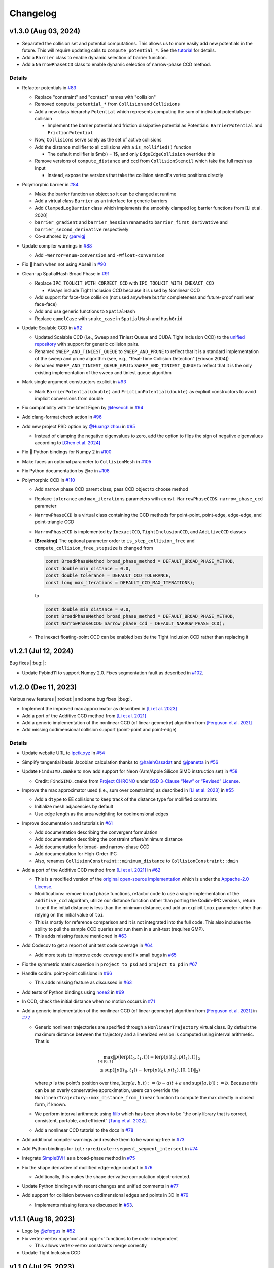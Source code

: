 Changelog
=========

.. role:: cpp(code)
   :language: c++
.. role:: cmake(code)
   :language: cmake

v1.3.0 (Aug 03, 2024)
---------------------

-  Separated the collision set and potential computations. This allows us to more easily add new potentials in the future. This will require updating calls to ``compute_potential_*``. See the `tutorial <https://ipctk.xyz/tutorial/getting_started.html>`__ for details.
-  Add a ``Barrier`` class to enable dynamic selection of barrier function.
-  Add a ``NarrowPhaseCCD`` class to enable dynamic selection of narrow-phase CCD method.

.. _details-4:

Details
~~~~~~~

-  Refactor potentials in `#83 <https://github.com/ipc-sim/ipc-toolkit/pull/83>`__

   -  Replace "constraint" and "contact" names with "collision"
   -  Removed ``compute_potential_*`` from ``Collision`` and ``Collisions``
   -  Add a new class hierarchy ``Potential`` which represents computing the sum of individual potentials per collision

      -  Implement the barrier potential and friction dissipative potential as Potentials: ``BarrierPotential`` and ``FrictionPotential``

   -  Now, ``Collisions`` serve solely as the set of active collisions
   -  Add the distance mollifier to all collisions with a ``is_mollified()`` function

      -  The default mollifier is $m(x) = 1$, and only ``EdgeEdgeCollision`` overrides this

   -  Remove versions of ``compute_distance`` and ``ccd`` from ``CollisionStencil`` which take the full mesh as input

      -  Instead, expose the versions that take the collision stencil's vertex positions directly

-  Polymorphic barrier in `#84 <https://github.com/ipc-sim/ipc-toolkit/pull/84>`__

   -  Make the barrier function an object so it can be changed at runtime
   -  Add a virtual class ``Barrier`` as an interface for generic barriers
   -  Add ``ClampedLogBarrier`` class which implements the smoothly clamped log barrier functions from [Li et al. 2020]
   -  ``barrier_gradient`` and ``barrier_hessian`` renamed to ``barrier_first_derivative`` and ``barrier_second_derivative`` respectively
   -  Co-authored by `@arvigj <https://github.com/arvigj>`__

-  Update compiler warnings in `#88 <https://github.com/ipc-sim/ipc-toolkit/pull/88>`__

   -  Add ``-Werror=enum-conversion`` and ``-Wfloat-conversion``

-  Fix 🐛 hash when not using Abseil in `#90 <https://github.com/ipc-sim/ipc-toolkit/pull/90>`__
-  Clean-up SpatialHash Broad Phase in `#91 <https://github.com/ipc-sim/ipc-toolkit/pull/91>`__

   -  Replace ``IPC_TOOLKIT_WITH_CORRECT_CCD`` with ``IPC_TOOLKIT_WITH_INEXACT_CCD``

      -  Always include Tight Inclusion CCD because it is used by Nonlinear CCD

   -  Add support for face-face collision (not used anywhere but for completeness and future-proof nonlinear face-face)
   -  Add and use generic functions to ``SpatialHash``
   -  Replace ``camelCase`` with ``snake_case`` in ``SpatialHash`` and ``HashGrid``

-  Update Scalable CCD in `#92 <https://github.com/ipc-sim/ipc-toolkit/pull/92>`__

   -  Updated Scalable CCD (i.e., Sweep and Tiniest Queue and CUDA Tight Inclusion CCD) to the `unified repository <https://github.com/Continuous-Collision-Detection/Scalable-CCD>`__ with support for generic collision pairs.
   -  Renamed ``SWEEP_AND_TINIEST_QUEUE`` to ``SWEEP_AND_PRUNE`` to reflect that it is a standard implementation of the sweep and prune algorithm (see, e.g., "Real-Time Collision Detection" [Ericson 2004])
   -  Renamed ``SWEEP_AND_TINIEST_QUEUE_GPU`` to ``SWEEP_AND_TINIEST_QUEUE`` to reflect that it is the only existing implementation of the sweep and tiniest queue algorithm

-  Mark single argument constructors explicit in `#93 <https://github.com/ipc-sim/ipc-toolkit/pull/93>`__

   -  Mark ``BarrierPotential(double)`` and ``FrictionPotential(double)`` as explicit constructors to avoid implicit conversions from double

-  Fix compatibility with the latest Eigen by `@teseoch <https://github.com/teseoch>`__ in `#94 <https://github.com/ipc-sim/ipc-toolkit/pull/94>`__
-  Add clang-format check action in `#96 <https://github.com/ipc-sim/ipc-toolkit/pull/96>`__
-  Add new project PSD option by `@Huangzizhou <https://github.com/Huangzizhou>`__ in `#95 <https://github.com/ipc-sim/ipc-toolkit/pull/95>`__

   -  Instead of clamping the negative eigenvalues to zero, add the option to flips the sign of negative eigenvalues according to `[Chen et al. 2024] <https://github.com/honglin-c/abs-psd>`__

-  Fix 🐛 Python bindings for Numpy 2 in `#100 <https://github.com/ipc-sim/ipc-toolkit/pull/100>`__
-  Make faces an optional parameter to ``CollisionMesh`` in `#105 <https://github.com/ipc-sim/ipc-toolkit/pull/105>`__
-  Fix Python documentation by @rc in `#108 <https://github.com/ipc-sim/ipc-toolkit/pull/108>`__
-  Polymorphic CCD in `#110 <https://github.com/ipc-sim/ipc-toolkit/pull/110>`__

   -  Add narrow phase CCD parent class; pass CCD object to choose method
   -  Replace ``tolerance`` and ``max_iterations`` parameters with ``const NarrowPhaseCCD& narrow_phase_ccd`` parameter
   -  ``NarrowPhaseCCD`` is a virtual class containing the CCD methods for point-point, point-edge, edge-edge, and point-triangle CCD
   -  ``NarrowPhaseCCD`` is implemented by ``InexactCCD``, ``TightInclusionCCD``, and ``AdditiveCCD`` classes
   -  **[Breaking]** The optional parameter order to ``is_step_collision_free`` and ``compute_collision_free_stepsize`` is changed from

      .. code:: cpp

         const BroadPhaseMethod broad_phase_method = DEFAULT_BROAD_PHASE_METHOD,
         const double min_distance = 0.0,
         const double tolerance = DEFAULT_CCD_TOLERANCE,
         const long max_iterations = DEFAULT_CCD_MAX_ITERATIONS);

      to

      .. code:: cpp

         const double min_distance = 0.0,
         const BroadPhaseMethod broad_phase_method = DEFAULT_BROAD_PHASE_METHOD,
         const NarrowPhaseCCD& narrow_phase_ccd = DEFAULT_NARROW_PHASE_CCD);

   -  The inexact floating-point CCD can be enabled beside the Tight Inclusion CCD rather than replacing it

v1.2.1 (Jul 12, 2024)
---------------------

Bug fixes |:bug:| :

- Update Pybind11 to support Numpy 2.0. Fixes segmentation fault as described in `#102 <https://github.com/ipc-sim/ipc-toolkit/issues/102>`__.

v1.2.0 (Dec 11, 2023)
---------------------

Various new features |:rocket:| and some bug fixes |:bug:|.

-  Implement the improved max approximator as described in `[Li et al. 2023] <https://arxiv.org/abs/2307.15908>`__
-  Add a port of the Additive CCD method from `[Li et al. 2021] <https://ipc-sim.github.io/C-IPC/>`__
-  Add a generic implementation of the nonlinear CCD (of linear geometry) algorithm from `[Ferguson et al. 2021] <https://ipc-sim.github.io/rigid-ipc/>`__
-  Add missing codimensional collision support (point-point and point-edge)

.. _details-3:

Details
~~~~~~~

* Update website URL to `ipctk.xyz <https://ipctk.xyz>`__ in `#54 <https://github.com/ipc-sim/ipc-toolkit/pull/54>`__
* Simplify tangential basis Jacobian calculation thanks to `@halehOssadat <https://github.com/halehOssadat>`__ and `@jpanetta <https://github.com/jpanetta>`__ in `#56 <https://github.com/ipc-sim/ipc-toolkit/pull/56>`__
* Update ``FindSIMD.cmake`` to now add support for Neon (Arm/Apple Silicon SIMD instruction set) in `#58 <https://github.com/ipc-sim/ipc-toolkit/pull/58>`__

  * Credit: ``FindSIMD.cmake`` from `Project CHRONO <https://github.com/projectchrono/chrono>`__ under `BSD 3-Clause “New” or “Revised” License <https://github.com/projectchrono/chrono/blob/main/LICENSE>`__.

* Improve the max approximator used (i.e., sum over constraints) as described in `[Li et al. 2023] <https://arxiv.org/abs/2307.15908>`__ in `#55 <https://github.com/ipc-sim/ipc-toolkit/pull/55>`__

  * Add a ``dtype`` to EE collisions to keep track of the distance type for mollified constraints
  * Initialize mesh adjacencies by default
  * Use edge length as the area weighting for codimensional edges

* Improve documentation and tutorials in `#61 <https://github.com/ipc-sim/ipc-toolkit/pull/61>`__

  * Add documentation describing the convergent formulation
  * Add documentation describing the constraint offset/minimum distance
  * Add documentation for broad- and narrow-phase CCD
  * Add documentation for High-Order IPC
  * Also, renames ``CollisionConstraint::minimum_distance`` to ``CollisionConstraint::dmin``

* Add a port of the Additive CCD method from `[Li et al. 2021] <https://ipc-sim.github.io/C-IPC/>`__ in `#62 <https://github.com/ipc-sim/ipc-toolkit/pull/62>`__

  * This is a modified version of the `original open-source implementation <https://github.com/ipc-sim/Codim-IPC>`__ which is under the `Appache-2.0 License <https://github.com/ipc-sim/Codim-IPC/blob/main/LICENSE>`__.
  * Modifications: remove broad phase functions, refactor code to use a single implementation of the ``additive_ccd`` algorithm, utilize our distance function rather than porting the Codim-IPC versions, return ``true`` if the initial distance is less than the minimum distance, and add an explicit ``tmax`` parameter rather than relying on the initial value of ``toi``.
  * This is mostly for reference comparison and it is not integrated into the full code. This also includes the ability to pull the sample CCD queries and run them in a unit-test (requires GMP).
  * This adds missing feature mentioned in `#63 <https://github.com/ipc-sim/ipc-toolkit/discussions/63>`__

* Add Codecov to get a report of unit test code coverage in `#64 <https://github.com/ipc-sim/ipc-toolkit/pull/64>`__

  * Add more tests to improve code coverage and fix small bugs in `#65 <https://github.com/ipc-sim/ipc-toolkit/pull/65>`__

* Fix the symmetric matrix assertion in ``project_to_psd`` and ``project_to_pd`` in `#67 <https://github.com/ipc-sim/ipc-toolkit/pull/67>`__
* Handle codim. point-point collisions in `#66 <https://github.com/ipc-sim/ipc-toolkit/pull/66>`__

  * This adds missing feature as discussed in `#63 <https://github.com/ipc-sim/ipc-toolkit/discussions/63>`__

* Add tests of Python bindings using `nose2 <https://docs.nose2.io/en/latest/>`__ in `#69 <https://github.com/ipc-sim/ipc-toolkit/pull/69>`__
* In CCD, check the initial distance when no motion occurs in `#71 <https://github.com/ipc-sim/ipc-toolkit/pull/71>`__
* Add a generic implementation of the nonlinear CCD (of linear geometry) algorithm from `[Ferguson et al. 2021] <https://ipc-sim.github.io/rigid-ipc/>`__ in `#72 <https://github.com/ipc-sim/ipc-toolkit/pull/72>`__

  * Generic nonlinear trajectories are specified through a ``NonlinearTrajectory`` virtual class. By default the maximum distance between the trajectory and a linearized version is computed using interval arithmetic. That is

    .. math::

      \max_{t \in [0, 1]} \Vert p(\mathrm{lerp}(t_0, t_1, t)) - \mathrm{lerp}(p(t_0), p(t_1), t) \Vert_2 \\
      \leq \sup(\Vert p([t_0, t_1]) - \mathrm{lerp}(p(t_0), p(t_1), [0, 1]) \Vert_2)

    where :math:`p` is the point's position over time, :math:`\mathrm{lerp}(a, b, t) := (b - a) t + a` and :math:`\sup([a,b]):=b`. Because this can be an overly conservative approximation, users can override the ``NonlinearTrajectory::max_distance_from_linear`` function to compute the max directly in closed form, if known.
  * We perform interval arithmetic using `filib <https://github.com/zfergus/filib>`__ which has been shown to be “the only library that is correct, consistent, portable, and efficient” `[Tang et al. 2022] <https://cims.nyu.edu/gcl/papers/2022-Intervals.pdf>`__.
  * Add a nonlinear CCD tutorial to the docs in `#78 <https://github.com/ipc-sim/ipc-toolkit/pull/78>`__

* Add additional compiler warnings and resolve them to be warning-free in `#73 <https://github.com/ipc-sim/ipc-toolkit/pull/73>`__
* Add Python bindings for ``igl::predicate::segment_segment_intersect`` in `#74 <https://github.com/ipc-sim/ipc-toolkit/pull/74>`__
* Integrate `SimpleBVH <https://github.com/ipc-sim/SimpleBVH>`__ as a broad-phase method in `#75 <https://github.com/ipc-sim/ipc-toolkit/pull/75>`__
* Fix the shape derivative of mollified edge-edge contact in `#76 <https://github.com/ipc-sim/ipc-toolkit/pull/76>`__

  * Additionally, this makes the shape derivative computation object-oriented.

* Update Python bindings with recent changes and unified comments in `#77 <https://github.com/ipc-sim/ipc-toolkit/pull/77>`__
* Add support for collision between codimensional edges and points in 3D in `#79 <https://github.com/ipc-sim/ipc-toolkit/pull/79>`__

  * Implements missing features discussed in `#63 <https://github.com/ipc-sim/ipc-toolkit/discussions/63>`__.

v1.1.1 (Aug 18, 2023)
---------------------

* Logo by `@zfergus <https://github.com/zfergus>`__ in `#52 <https://github.com/ipc-sim/ipc-toolkit/pull/52>`__
* Fix vertex-vertex :cpp:`==` and :cpp:`<` functions to be order independent

  * This allows vertex-vertex constraints merge correctly

* Update Tight Inclusion CCD

v1.1.0 (Jul 25, 2023)
---------------------

Large refactoring to make the code more object-oriented rather than passing objects to functions. Other changes include the friction potential now being a function of velocity, bug fixes, and a new tutorial.

.. _details-2:

Details
~~~~~~~

* Large Refactor in `#25 <https://github.com/ipc-sim/ipc-toolkit/pull/25>`__

  * :cpp:`construct_collision_candidates(..., candidates)` → :cpp:`candidates.build(...)`
  * :cpp:`is_step_collision_free(candidates, ...)` → :cpp:`candidates.is_step_collision_free(...)`
  * :cpp:`compute_collision_free_stepsize(candidates, ...)` → :cpp:`candidates.compute_collision_free_stepsize(...)`
  * :cpp:`compute_barrier_potential*(constraints, ...)` → :cpp:`constraints.compute_potential*(...)`
  * :cpp:`compute_shape_derivative(constraints, ...)` → :cpp:`constraints.compute_shape_derivative(...)`
  * :cpp:`compute_minimum_distance(constraints, ...)` → :cpp:`constraints.compute_minimum_distance(...)`
  * :cpp:`construct_friction_constraint_set(..., friction_constraints)` → :cpp:`friction_constraints.build(...)`
  * :cpp:`compute_friction_*(..., friction_constraints, ...)` → :cpp:`friction_constraints.compute_*(...)`
  * Generic :cpp:`CollisionStencil` parent class to :cpp:`Candidates`, :cpp:`CollisionConstraints`, and :cpp:`FrictionConstraints`.
  * Renamed :cpp:`Constraints` to :cpp:`CollisionConstraints`
  * Replaced single letter variable names :cpp:`V`, :cpp:`E`, :cpp:`F` with :cpp:`vertices`/:cpp:`positions`, :cpp:`edges`, :cpp:`faces`
  * Renamed ``*_index`` → ``*_id``
  * Replaced :cpp:`inflation_radius = min_distance / 1.99` with :cpp:`inflation_radius = min_distance / 2` and use rounding mode to conservativly inflate AABBs
  * :cpp:`CollisionConstraints::use_convergent_formulation` and :cpp:`are_shape_derivatives_enabled` must now be accessed through getter and setter functions
  * Friction potentials are now functions of velocity. Previously :cpp:`V0` and :cpp:`V1` were passed and :cpp:`U = V1-V0`. This limited the integration scheme to implicit Euler. Upstream this means you need to multiply the potential by :math:`1/(dv/dx)` to get the correct friction force.

    * Change input :math:`\epsilon_vh` to :math:`\epsilon_v` in `#37 <https://github.com/ipc-sim/ipc-toolkit/pull/37>`__ to reflect the fact that friction is defined in terms of velocity instead of displacement now.

* Changed default :cpp:`project_hessian_to_psd` to :cpp:`false` in `#30 <https://github.com/ipc-sim/ipc-toolkit/pull/30>`__
* Update website with a tutorial (`#31 <https://github.com/ipc-sim/ipc-toolkit/pull/31>`__) and version dropdown list (`#34 <https://github.com/ipc-sim/ipc-toolkit/pull/34>`__)
* Switch from templates to using :cpp:`Eigen::Ref` in `#28 <https://github.com/ipc-sim/ipc-toolkit/pull/28>`__
* Speed up the CCD by limiting the maximum minimum distance to :cpp:`1e-4` in `#43 <https://github.com/ipc-sim/ipc-toolkit/pull/43>`__
* Fix the bug pointed out in `#41 <https://github.com/ipc-sim/ipc-toolkit/pull/41>`__ in `#42 <https://github.com/ipc-sim/ipc-toolkit/pull/42>`__. Namely, to get units of distance in the barrier we should divide the original function by :math:`\hat{d}\cdot(\hat{d} + 2d_{\min})^2` when using distance squared. Before it was being divided by :math:`2d_{\min} \hat{d} + \hat{d}^2`.
* Fix build for IPC_TOOLKIT_WITH_CORRECT_CCD=OFF in `#44 <https://github.com/ipc-sim/ipc-toolkit/pull/44>`__
* Switched from FetchContent to CPM in `#48 <https://github.com/ipc-sim/ipc-toolkit/pull/48>`__. This provides better caching between builds. Additionally, made robin-map and Abseil optional dependencies.
* Add the CFL-Inspired Culling of CCD as described in Section 3 of the Technical Supplement to IPC in `#50 <https://github.com/ipc-sim/ipc-toolkit/pull/50>`__

v1.0.0 (Feb 21, 2023)
---------------------

This is the first official release. |:rocket:|

This is a stable release of the toolkit prior to refactoring the code and making updates to the API.

.. _details-1:

Details
~~~~~~~

* Added a minimum distance optional parameter to all CCD functions (:cpp:`const double min_distance = 0.0`) in `#22 <https://github.com/ipc-sim/ipc-toolkit/pull/22>`__. This is placed as the first optional argument which can break calling code if optional parameters were previously used.
* Added :cpp:`CollisionMesh` in `#7 <https://github.com/ipc-sim/ipc-toolkit/pull/7>`__ to wrap up face and edges into a single data structure.

  * Removes Support for ignoring internal vertices. Instead, users should use the CollisionMesh to map from the full mesh to the surface mesh.
  * This also includes a :cpp:`to_full_dof` function that can map the reduced gradient/hessian to the full mesh's DOF.

Pre-v1.0.0
----------

2021-10-05 (`9e2cc2a <https://github.com/ipc-sim/ipc-toolkit/commit/574f7577daa5e0b51bf5baf20998994b8371216e>`__)
~~~~~~~~~~~~~~~~~~~~~~~~~~~~~~~~~~~~~~~~~~~~~~~~~~~~~~~~~~~~~~~~~~~~~~~~~~~~~~~~~~~~~~~~~~~~~~~~~~~~~~~~~~~~~~~~~

Added
^^^^^

* Added implicits source folder to organize point-plane collisions

.. _e2cc2a-1:

2021-09-05 (`9e2cc2a <https://github.com/ipc-sim/ipc-toolkit/commit/9e22cc2a5f7e7ca048a579f2c94d2241782ecf17>`__)
~~~~~~~~~~~~~~~~~~~~~~~~~~~~~~~~~~~~~~~~~~~~~~~~~~~~~~~~~~~~~~~~~~~~~~~~~~~~~~~~~~~~~~~~~~~~~~~~~~~~~~~~~~~~~~~~~

.. _added-1:

Added
^^^^^

* Added support for point vs. (static) analytical plane contact

2021-08-21 (`acf2a80 <https://github.com/ipc-sim/ipc-toolkit/commit/acf2a80544ebe27dc5e440602a3a89243e575e8a>`__)
~~~~~~~~~~~~~~~~~~~~~~~~~~~~~~~~~~~~~~~~~~~~~~~~~~~~~~~~~~~~~~~~~~~~~~~~~~~~~~~~~~~~~~~~~~~~~~~~~~~~~~~~~~~~~~~~~

Changed
^^^^^^^

* Changed CMake target name to :cmake:`ipc::toolkit`

2021-07-26 (`1479aae <https://github.com/ipc-sim/ipc-toolkit/commit/1479aaea958daaa4e963529493e4169dc7757913>`__)
~~~~~~~~~~~~~~~~~~~~~~~~~~~~~~~~~~~~~~~~~~~~~~~~~~~~~~~~~~~~~~~~~~~~~~~~~~~~~~~~~~~~~~~~~~~~~~~~~~~~~~~~~~~~~~~~~

.. _changed-1:

Changed
^^^^^^^

* Updated the CMake system to use modern :cpp:`FetchContent` to download externals

2021-07-22 (`e24c76d <https://github.com/ipc-sim/ipc-toolkit/commit/e24c76ddc818fb9efc4d522ef72a581a15abf751>`__)
~~~~~~~~~~~~~~~~~~~~~~~~~~~~~~~~~~~~~~~~~~~~~~~~~~~~~~~~~~~~~~~~~~~~~~~~~~~~~~~~~~~~~~~~~~~~~~~~~~~~~~~~~~~~~~~~~

Fixed
^^^^^

* Updated CCD strategy when using Tight Inclusion to only perform :cpp:`no_zero_toi=true` when there is no minimum distance

2021-07-17 (`a20f7a2 <https://github.com/ipc-sim/ipc-toolkit/commit/a20f7a2dfea5a04c67ef71d0cd523f69391f2f54>`__)
~~~~~~~~~~~~~~~~~~~~~~~~~~~~~~~~~~~~~~~~~~~~~~~~~~~~~~~~~~~~~~~~~~~~~~~~~~~~~~~~~~~~~~~~~~~~~~~~~~~~~~~~~~~~~~~~~

.. _added-2:

Added
^^^^^

* Added :cpp:`detect_edge_face_collision_candidates_brute_force` for 3D intersection broad-phase
* Added ability to save an obj of collision candidates
* Added tests for has_intersection (all pass after fixes)

.. _fixed-1:

Fixed
^^^^^

* Fixed possible numerical rounding problems in HashGrid :cpp:`AABB::are_overlapping`
* Fixed HashGrid's function for getting edge-face intersection candidates

2021-07-15 (`7301b42 <https://github.com/ipc-sim/ipc-toolkit/commit/7301b422a9b9a90c76d9e7abf2f9127bf6d0dbd6>`__)
~~~~~~~~~~~~~~~~~~~~~~~~~~~~~~~~~~~~~~~~~~~~~~~~~~~~~~~~~~~~~~~~~~~~~~~~~~~~~~~~~~~~~~~~~~~~~~~~~~~~~~~~~~~~~~~~~

.. _fixed-2:

Fixed
^^^^^

* Use :cpp:`ignore_codimensional_vertices` in the brute force broad-phase method
* Fixed AABB inflation in brute force and SpatialHash methods

2021-07-08 (`86ae4e5 <https://github.com/ipc-sim/ipc-toolkit/commit/86ae4e5f87eb2c65585920ad3ca0bbb3b57702f6>`__)
~~~~~~~~~~~~~~~~~~~~~~~~~~~~~~~~~~~~~~~~~~~~~~~~~~~~~~~~~~~~~~~~~~~~~~~~~~~~~~~~~~~~~~~~~~~~~~~~~~~~~~~~~~~~~~~~~

.. _changed-2:

Changed
^^^^^^^

* Replaced vertex group ids with more powerful can_collide function. By default everything can collide with everything (same as before)
* Reordered parameters in :cpp:`construct_constraint_set()`, :cpp:`is_collision_free()`, and :cpp:`compute_collision_free_stepsize()`
* :cpp:`update_barrier_stiffness` now requires the :cpp:`constraint_set` rather than building it
* :cpp:`update_barrier_stiffness` dropped dhat parameter

.. _fixed-3:

Fixed
^^^^^

* SpatialHash for 2D

Removed
^^^^^^^

* Verison of :cpp:`initial_barrier_stiffness` that computes the constraint set and barrier gradient because there are a lot of parameters to these functions

2021-07-05 (`4d16954 <https://github.com/ipc-sim/ipc-toolkit/commit/4d16954012570b3a15346b99b5aedea77266fe86>`__)
~~~~~~~~~~~~~~~~~~~~~~~~~~~~~~~~~~~~~~~~~~~~~~~~~~~~~~~~~~~~~~~~~~~~~~~~~~~~~~~~~~~~~~~~~~~~~~~~~~~~~~~~~~~~~~~~~

.. _changed-3:

Changed
^^^^^^^

* Renamed directory ``src/spatial_hash/`` → ``src/broad_phase/``
* Renamed files ``src/ccd/broad_phase.*`` → ``src/ccd/aabb.*``

2021-07-05 (`b3808e1 <https://github.com/ipc-sim/ipc-toolkit/commit/b3808e15bdbaba9a6efd4b731db3070e85bcc4b7>`__)
~~~~~~~~~~~~~~~~~~~~~~~~~~~~~~~~~~~~~~~~~~~~~~~~~~~~~~~~~~~~~~~~~~~~~~~~~~~~~~~~~~~~~~~~~~~~~~~~~~~~~~~~~~~~~~~~~

.. _added-3:

Added
^^^^^

* Select the broad-phase method for CCD and distance constraints

  * Methods: :cpp:`HASH_GRID`, :cpp:`SPATIAL_HASH`, :cpp:`BRUTE_FORCE`

* CCD parameters for Tight Inclusion's tolerance and maximum iterations

.. _changed-4:

Changed
^^^^^^^

* :cpp:`ignore_codimensional_vertices` to :cpp:`false` by default
* CMake option :cmake:`TIGHT_INCLUSION_WITH_NO_ZERO_TOI=ON` as default

2021-06-18 (`aa59aeb <https://github.com/ipc-sim/ipc-toolkit/commit/aa59aeb0634af981a8f1cfbb6d2ff2b76a04d610>`__)
~~~~~~~~~~~~~~~~~~~~~~~~~~~~~~~~~~~~~~~~~~~~~~~~~~~~~~~~~~~~~~~~~~~~~~~~~~~~~~~~~~~~~~~~~~~~~~~~~~~~~~~~~~~~~~~~~

.. _changed-5:

Changed
^^^^^^^

* :cpp:`construct_friction_constraint_set` now clears the given :cpp:`friction_constraint_set`

2021-05-18 (`245b13b <https://github.com/ipc-sim/ipc-toolkit/commit/245b13bcc5e99ed52850ae865aaa0ad4e71a43a8>`__)
~~~~~~~~~~~~~~~~~~~~~~~~~~~~~~~~~~~~~~~~~~~~~~~~~~~~~~~~~~~~~~~~~~~~~~~~~~~~~~~~~~~~~~~~~~~~~~~~~~~~~~~~~~~~~~~~~

.. _changed-6:

Changed
^^^^^^^

* Use TightInclusion degenerate edge-edge for point-point and point-edge CCD

2021-05-11 (`5c34dcd <https://github.com/ipc-sim/ipc-toolkit/commit/5c34dcdf226d46ada962204585fa386eb9b67859>`__)
~~~~~~~~~~~~~~~~~~~~~~~~~~~~~~~~~~~~~~~~~~~~~~~~~~~~~~~~~~~~~~~~~~~~~~~~~~~~~~~~~~~~~~~~~~~~~~~~~~~~~~~~~~~~~~~~~

.. _changed-7:

Changed
^^^^^^^

* :cpp:`char*` exceptions to :cpp:`std::exceptions`

2021-05-06 (`24056cc <https://github.com/ipc-sim/ipc-toolkit/commit/24056ccb2ca0a03bdef8141bc5011c41547f06b5>`__)
~~~~~~~~~~~~~~~~~~~~~~~~~~~~~~~~~~~~~~~~~~~~~~~~~~~~~~~~~~~~~~~~~~~~~~~~~~~~~~~~~~~~~~~~~~~~~~~~~~~~~~~~~~~~~~~~~

.. _changed-8:

Changed
^^^^^^^

* Gave :cpp:`dhat_epsilon_scale` a default value of :cpp:`1e-9` in :cpp:`update_barrier_stiffness`
* :warning: Changed order of parameters to :cpp:`update_barrier_stiffness`

  * Flipped :cpp:`bbox_diagonal` and :cpp:`dhat_epsilon_scale`

2021-05-06 (`81d65f3 <https://github.com/ipc-sim/ipc-toolkit/commit/81d65f32e479fea32d0acc29c8a7a532fa55518b>`__)
~~~~~~~~~~~~~~~~~~~~~~~~~~~~~~~~~~~~~~~~~~~~~~~~~~~~~~~~~~~~~~~~~~~~~~~~~~~~~~~~~~~~~~~~~~~~~~~~~~~~~~~~~~~~~~~~~

.. _fixed-4:

Fixed
^^^^^

* Bug in output min distance of :cpp:`update_barrier_stiffness`

2021-05-04 (`59ec167 <https://github.com/ipc-sim/ipc-toolkit/commit/59ec167b85eaf56095a2d0333bdd96146d658ebf>`__)
~~~~~~~~~~~~~~~~~~~~~~~~~~~~~~~~~~~~~~~~~~~~~~~~~~~~~~~~~~~~~~~~~~~~~~~~~~~~~~~~~~~~~~~~~~~~~~~~~~~~~~~~~~~~~~~~~

.. _changed-9:

Changed
^^^^^^^

* Moved eigen_ext functions into ipc namespace
* Renamed max size matrices with ``Max``

  * ``Eigen::VectorX([0-9])`` → ``ipc::VectorMax$1``
  * ``Eigen::MatrixXX([0-9])`` → ``ipc::VectorMax$1``
  * ``Eigen::ArrayMax([0-9])`` → ``ipc::ArrayMax$1``

2021-05-03 (`664d65f <https://github.com/ipc-sim/ipc-toolkit/commit/664d65fd70dbd350b6bfe5f8a311a89ff4fef3bd>`__)
~~~~~~~~~~~~~~~~~~~~~~~~~~~~~~~~~~~~~~~~~~~~~~~~~~~~~~~~~~~~~~~~~~~~~~~~~~~~~~~~~~~~~~~~~~~~~~~~~~~~~~~~~~~~~~~~~

.. _added-4:

Added
^^^^^

* Added utility function to check for edge-edge intersection in 2D and edge-triangle intersection in 3D.
* Optionally: use GMP for exact edge-triangle intersection checks

2021-05-03 (`9b4ebfc <https://github.com/ipc-sim/ipc-toolkit/commit/9b4ebfc0f458645cf33eeebf8211607f45ad9cb4>`__)
~~~~~~~~~~~~~~~~~~~~~~~~~~~~~~~~~~~~~~~~~~~~~~~~~~~~~~~~~~~~~~~~~~~~~~~~~~~~~~~~~~~~~~~~~~~~~~~~~~~~~~~~~~~~~~~~~

.. _added-5:

Added
^^^^^

* voxel_size_heuristic.cpp which suggests a good voxel size for the :cpp:`SpatialHash` and :cpp:`HashGrid`

.. _changed-10:

Changed
^^^^^^^

* Changed HashGrid voxel size to be the average edge length not considering displacement length. This results in better performance, but can result in large memory usage.

2021-04-29 (`293d0ad <https://github.com/ipc-sim/ipc-toolkit/commit/293d0ad992c01df561e25c286043c9ae9b901ff0>`__)
~~~~~~~~~~~~~~~~~~~~~~~~~~~~~~~~~~~~~~~~~~~~~~~~~~~~~~~~~~~~~~~~~~~~~~~~~~~~~~~~~~~~~~~~~~~~~~~~~~~~~~~~~~~~~~~~~

.. _added-6:

Added
^^^^^

* Added TBB parallel loops to the main function (:cpp:`compute_potential`, :cpp:`compute_friction_potential`, :cpp:`compute_collision_free_stepsize`, etc.)
* Added function :cpp:`addVerticesFromEdges` that adds the vertices connected to edges in parallel and avoids duplicates

.. _changed-11:

Changed
^^^^^^^

* Changed the HashGrid to use :cpp:`ArrayMax3` over :cpp:`VectorX3` to simplify the code

.. _fixed-5:

Fixed
^^^^^

* Fixed some parameters that were not by reference

2021-04-21 (`c8a6d5 <https://github.com/ipc-sim/ipc-toolkit/commit/c8a6d56823793e7be5e89238c3793e25bc45ffa0>`__)
~~~~~~~~~~~~~~~~~~~~~~~~~~~~~~~~~~~~~~~~~~~~~~~~~~~~~~~~~~~~~~~~~~~~~~~~~~~~~~~~~~~~~~~~~~~~~~~~~~~~~~~~~~~~~~~~

.. _added-7:

Added
^^^^^

* Added the SpatialHash from the original IPC code base with some modification to get all candidates in parallel

  * Benchmark results indicate this SpatialHash is faster than the HashGrid with multithreading
  * TODO: Improve HashGrid or fully integrate SpatialHash into ipc.hpp

2021-02-11 (`9c7493 <https://github.com/ipc-sim/ipc-toolkit/commit/9c74938fefa691db6b79c73489c8c661638019c6>`__)
~~~~~~~~~~~~~~~~~~~~~~~~~~~~~~~~~~~~~~~~~~~~~~~~~~~~~~~~~~~~~~~~~~~~~~~~~~~~~~~~~~~~~~~~~~~~~~~~~~~~~~~~~~~~~~~~

.. _changed-12:

Changed
^^^^^^^

* Switched to the correct (conservative) CCD of :cite:t:`Wang2021TightInclusion`

  * Can select Etienne Vouga's CCD in the CMake (see README.md)

2021-02-01 (`b510253 <https://github.com/ipc-sim/ipc-toolkit/commit/b51025310223b487e7c39858265d8d5c3e8b1e8a>`__)
~~~~~~~~~~~~~~~~~~~~~~~~~~~~~~~~~~~~~~~~~~~~~~~~~~~~~~~~~~~~~~~~~~~~~~~~~~~~~~~~~~~~~~~~~~~~~~~~~~~~~~~~~~~~~~~~~

.. _added-8:

Added
^^^^^

* Added minimum seperation distance (thickness) to distance constraints

  * Based on "Codimensional Incremental Potential Contact" :cite:p:`Li2021CIPC`

2021-02-01 (`a395175 <https://github.com/ipc-sim/ipc-toolkit/commit/a3951750ca5f167ab1d546ae1dadd87d0a9e2497>`__)
~~~~~~~~~~~~~~~~~~~~~~~~~~~~~~~~~~~~~~~~~~~~~~~~~~~~~~~~~~~~~~~~~~~~~~~~~~~~~~~~~~~~~~~~~~~~~~~~~~~~~~~~~~~~~~~~~

.. _added-9:

Added
^^^^^

* Added 2D friction model based on the 3D formulation.

  * TODO: Test this further

2021-01-12 (`deee6d0 <https://github.com/ipc-sim/ipc-toolkit/commit/deee6d0f9802910c5565f800492f9a995e65cf7e>`__)
~~~~~~~~~~~~~~~~~~~~~~~~~~~~~~~~~~~~~~~~~~~~~~~~~~~~~~~~~~~~~~~~~~~~~~~~~~~~~~~~~~~~~~~~~~~~~~~~~~~~~~~~~~~~~~~~~

.. _added-10:

Added
^^^^^

* Added and optional parameter :cpp:`F2E` to :cpp:`construct_constraint_set()`. This is similar to :cpp:`F` (which maps faces to vertices), but maps faces to edges. This is optional, but recommended for better performance. If not provided a simple linear search will be done per face edge!

  * TODO: Add a function to compute this mapping.

.. _deee6d0-1:

2021-01-09 (`deee6d0 <https://github.com/ipc-sim/ipc-toolkit/commit/deee6d0f9802910c5565f800492f9a995e65cf7e>`__)
~~~~~~~~~~~~~~~~~~~~~~~~~~~~~~~~~~~~~~~~~~~~~~~~~~~~~~~~~~~~~~~~~~~~~~~~~~~~~~~~~~~~~~~~~~~~~~~~~~~~~~~~~~~~~~~~~

.. _changed-13:

Changed
^^^^^^^

* Replaced VectorXd and MatrixXd with static size versions for local gradient and hessians

2020-11-20 (`93143ad <https://github.com/ipc-sim/ipc-toolkit/commit/93143ad9b31030cde7324a83354268021e1cb9da>`__)
~~~~~~~~~~~~~~~~~~~~~~~~~~~~~~~~~~~~~~~~~~~~~~~~~~~~~~~~~~~~~~~~~~~~~~~~~~~~~~~~~~~~~~~~~~~~~~~~~~~~~~~~~~~~~~~~~

.. _changed-14:

Changed
^^^^^^^

* Removed TBB parallelization form the hash grid because we get better performance without it.

  * TODO: Improve parallelization in the hash grid or switch to the original IPC spatial hash

2020-11-06 (`4553509 <https://github.com/ipc-sim/ipc-toolkit/commit/4553509fe6a4e6b78c041018cd6db3fdf23b4730>`__)
~~~~~~~~~~~~~~~~~~~~~~~~~~~~~~~~~~~~~~~~~~~~~~~~~~~~~~~~~~~~~~~~~~~~~~~~~~~~~~~~~~~~~~~~~~~~~~~~~~~~~~~~~~~~~~~~~

.. _fixed-6:

Fixed
^^^^^

* Fixed multiplicity for point-triangle distance computation to avoid duplicate point-point and point-edge pairs.

2020-10-22 (`51f4903 <https://github.com/ipc-sim/ipc-toolkit/commit/51f49030dbeec15a6a7544826f5531811a779402>`__)
~~~~~~~~~~~~~~~~~~~~~~~~~~~~~~~~~~~~~~~~~~~~~~~~~~~~~~~~~~~~~~~~~~~~~~~~~~~~~~~~~~~~~~~~~~~~~~~~~~~~~~~~~~~~~~~~~

.. _fixed-7:

Fixed
^^^^^

* Projection of the hessian to PSD. This was completely broken as the projected matrix was never used.

2020-10-22 (`9be6c0f <https://github.com/ipc-sim/ipc-toolkit/commit/9be6c0f7e2534e426e3f09f4c547406d50d5cf9c>`__)
~~~~~~~~~~~~~~~~~~~~~~~~~~~~~~~~~~~~~~~~~~~~~~~~~~~~~~~~~~~~~~~~~~~~~~~~~~~~~~~~~~~~~~~~~~~~~~~~~~~~~~~~~~~~~~~~~

.. _fixed-8:

Fixed
^^^^^

* Mollification of EE constraints that have a distance type of PP or PE
* If there is no mollification needed then the PP and PE constraints are stored with multiplicity
* Set the parallel EE friction constraint threshold to eps_x like in IPC

  * This avoid needing the mollification for the normal force and these forces are small anyways

2020-10-10 (`cb8b53f <https://github.com/ipc-sim/ipc-toolkit/commit/cb8b53fb098598ba5e8c95d4bdb4730e8df9382e>`__)
~~~~~~~~~~~~~~~~~~~~~~~~~~~~~~~~~~~~~~~~~~~~~~~~~~~~~~~~~~~~~~~~~~~~~~~~~~~~~~~~~~~~~~~~~~~~~~~~~~~~~~~~~~~~~~~~~

.. _fixed-9:

Fixed
^^^^^

* Assertions in :cpp:`compute_collision_free_stepsize`

2020-10-10 (`4a5f84f <https://github.com/ipc-sim/ipc-toolkit/commit/4a5f84f1177bdae1a265dc15a84603bbc389936d>`__)
~~~~~~~~~~~~~~~~~~~~~~~~~~~~~~~~~~~~~~~~~~~~~~~~~~~~~~~~~~~~~~~~~~~~~~~~~~~~~~~~~~~~~~~~~~~~~~~~~~~~~~~~~~~~~~~~~

.. _fixed-10:

Fixed
^^^^^

* Point-triangle distance type by replacing it with the one used in the original IPC code

2020-10-10 (`1d51a61 <https://github.com/ipc-sim/ipc-toolkit/commit/1d51a61d60bb25e08c9937285ff9e44459a2223f>`__)
~~~~~~~~~~~~~~~~~~~~~~~~~~~~~~~~~~~~~~~~~~~~~~~~~~~~~~~~~~~~~~~~~~~~~~~~~~~~~~~~~~~~~~~~~~~~~~~~~~~~~~~~~~~~~~~~~

.. _added-11:

Added
^^^^^

* Boolean parameter in :cpp:`compute_friction_potential_hessian` that controls if the hessian is projected to PSD

2020-10-09 (`b737fb0 <https://github.com/ipc-sim/ipc-toolkit/commit/b737fb0e708eac5a7775766f162a5d2067db2fa4>`__)
~~~~~~~~~~~~~~~~~~~~~~~~~~~~~~~~~~~~~~~~~~~~~~~~~~~~~~~~~~~~~~~~~~~~~~~~~~~~~~~~~~~~~~~~~~~~~~~~~~~~~~~~~~~~~~~~~

.. _added-12:

Added
^^^^^

* Parameter for vertex group IDs to exclude some collisions (e.g., self collisions)

2020-10-08 (`6ee60ae <https://github.com/ipc-sim/ipc-toolkit/commit/6ee60aeaef6d7f88013ee2ee3d544e7403282527>`__)
~~~~~~~~~~~~~~~~~~~~~~~~~~~~~~~~~~~~~~~~~~~~~~~~~~~~~~~~~~~~~~~~~~~~~~~~~~~~~~~~~~~~~~~~~~~~~~~~~~~~~~~~~~~~~~~~~

.. _added-13:

Added
^^^^^

* Second version of :cpp:`update_barrier_stiffness()` that takes an already computed minimum distance and world bounding box diagonal

2020-10-08 (`cc3947d <https://github.com/ipc-sim/ipc-toolkit/commit/cc3947d48bc069488f6a773424e30fe67eb4b5f1>`__)
~~~~~~~~~~~~~~~~~~~~~~~~~~~~~~~~~~~~~~~~~~~~~~~~~~~~~~~~~~~~~~~~~~~~~~~~~~~~~~~~~~~~~~~~~~~~~~~~~~~~~~~~~~~~~~~~~

.. _added-14:

Added
^^^^^

* Second version of :cpp:`initial_barrier_stiffness()` that takes an already computed barrier gradient
* Assertions on :cpp:`initial_barrier_stiffness()` input

  * :cpp:`average_mass > 0 && min_barrier_stiffness_scale > 0`

.. _changed-15:

Changed
^^^^^^^

* Fixed typo in :cpp:`initial_barrier_stiffness()` name (was :cpp:`intial_barrier_stiffness()`)

.. _section-1:

2020-10-07 (`5582582 <https://github.com/ipc-sim/ipc-toolkit/commit/5582582bc2f54464bfcee4ba0ec2b7e6975f596f>`__)
~~~~~~~~~~~~~~~~~~~~~~~~~~~~~~~~~~~~~~~~~~~~~~~~~~~~~~~~~~~~~~~~~~~~~~~~~~~~~~~~~~~~~~~~~~~~~~~~~~~~~~~~~~~~~~~~~

.. _added-15:

Added
^^^^^

* :cpp:`FrictionConstraint` structures to store friction information (i.e., tangent basis, normal force magnitude, closest points, and coefficient of friction)
* Unit test that compares the original IPC code's friction components with the toolkit's

.. _changed-16:

Changed
^^^^^^^

* :cpp:`compute_friction_bases()` is now :cpp:`construct_friction_constraint_set()`

  * It now takes the coefficient of friction (:cpp:`mu`)
  * It now puts all information inside of the :cpp:`FrictionConstraints` (:cpp:`friction_constraint_set`)

2020-10-06 (`b48ba0e <https://github.com/ipc-sim/ipc-toolkit/commit/b48ba0ec9d60754e7670e28fd1987b0c78cd809f>`__)
~~~~~~~~~~~~~~~~~~~~~~~~~~~~~~~~~~~~~~~~~~~~~~~~~~~~~~~~~~~~~~~~~~~~~~~~~~~~~~~~~~~~~~~~~~~~~~~~~~~~~~~~~~~~~~~~~

.. _changed-17:

Changed
^^^^^^^

* During :cpp:`construct_constraint_set()` the constraints are added based on distance type

  * Duplicate vertex-vertex and edge-vertex constraints are handled by a multiplicity multiplier
  * Edge-edge constraints are always line-line distances
  * Point-triangle constraints are always point-plane distances

2020-10-05 (`9a4576b <https://github.com/ipc-sim/ipc-toolkit/commit/9a4576b209302c79296593ac213ed8ce85510f3b>`__)
~~~~~~~~~~~~~~~~~~~~~~~~~~~~~~~~~~~~~~~~~~~~~~~~~~~~~~~~~~~~~~~~~~~~~~~~~~~~~~~~~~~~~~~~~~~~~~~~~~~~~~~~~~~~~~~~~

.. _fixed-11:

Fixed
^^^^^

* Fixed a bug in the point-triangle closest points and tangent basis computed in :cpp:`compute_friction_bases()`
* Fixed a bug in :cpp:`edge_edge_tangent_basis()` used to compute the tangent basis for friction

2020-09-19 (`31a37e0 <https://github.com/ipc-sim/ipc-toolkit/commit/31a37e04abc9ecec325e00be97fd42b89c895b45>`__)
~~~~~~~~~~~~~~~~~~~~~~~~~~~~~~~~~~~~~~~~~~~~~~~~~~~~~~~~~~~~~~~~~~~~~~~~~~~~~~~~~~~~~~~~~~~~~~~~~~~~~~~~~~~~~~~~~

.. _added-16:

Added
^^^^^

* spdlog for logging information

2020-09-19 (`acb7664 <https://github.com/ipc-sim/ipc-toolkit/commit/acb7664792982685f6de28468ba126f5e531834f>`__)
~~~~~~~~~~~~~~~~~~~~~~~~~~~~~~~~~~~~~~~~~~~~~~~~~~~~~~~~~~~~~~~~~~~~~~~~~~~~~~~~~~~~~~~~~~~~~~~~~~~~~~~~~~~~~~~~~

.. _changed-18:

Changed
^^^^^^^

* Headers are now include with the prefix ``ipc/``

  * E.g., :cpp:`#include <ipc.hpp>` → :cpp:`#include <ipc/ipc.hpp>`

2020-09-04 (`7dd2ab7 <https://github.com/ipc-sim/ipc-toolkit/commit/7dd2ab7a255ffd23ccdfe5aee08bca6a142f75a7>`__)
~~~~~~~~~~~~~~~~~~~~~~~~~~~~~~~~~~~~~~~~~~~~~~~~~~~~~~~~~~~~~~~~~~~~~~~~~~~~~~~~~~~~~~~~~~~~~~~~~~~~~~~~~~~~~~~~~

.. _added-17:

Added
^^^^^

* Collision constraint to store distance constraint pairs

  * :cpp:`EdgeEdgeConstraint` stores the edge-edge mollifier threshold (:cpp:`eps_x`)

.. _changed-19:

Changed
^^^^^^^

* Input parameter :cpp:`dhat_squared` is now :cpp:`dhat` (i.e., non-squared value)
* Input parameter :cpp:`epsv_times_h_squared` is now :cpp:`epsv_times_h` (i.e., non-squared value)
* :cpp:`Constraints` replaced :cpp:`Candidates`
* :cpp:`construct_constraint_set()` now takes the rest vertex position (:cpp:`V_rest`)
* :cpp:`compute_barrier_potential*()` no longer take the rest vertex position
